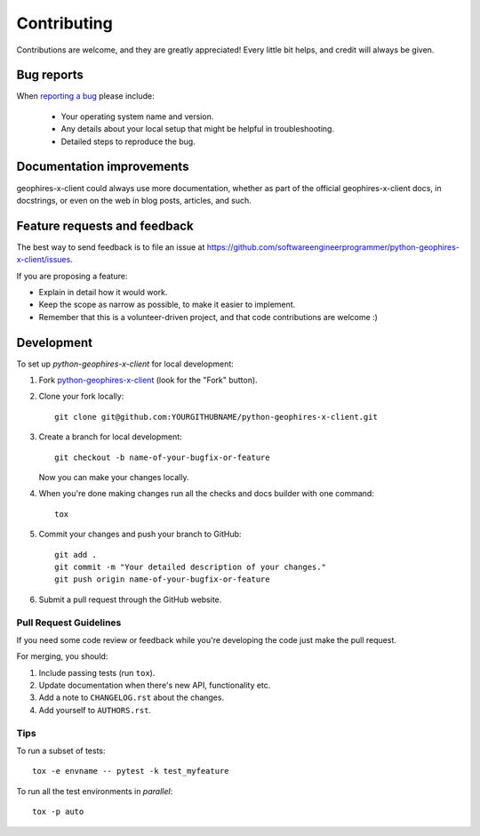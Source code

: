 ============
Contributing
============

Contributions are welcome, and they are greatly appreciated! Every
little bit helps, and credit will always be given.

Bug reports
===========

When `reporting a bug <https://github.com/softwareengineerprogrammer/python-geophires-x-client/issues>`_ please include:

    * Your operating system name and version.
    * Any details about your local setup that might be helpful in troubleshooting.
    * Detailed steps to reproduce the bug.

Documentation improvements
==========================

geophires-x-client could always use more documentation, whether as part of the
official geophires-x-client docs, in docstrings, or even on the web in blog posts,
articles, and such.

Feature requests and feedback
=============================

The best way to send feedback is to file an issue at https://github.com/softwareengineerprogrammer/python-geophires-x-client/issues.

If you are proposing a feature:

* Explain in detail how it would work.
* Keep the scope as narrow as possible, to make it easier to implement.
* Remember that this is a volunteer-driven project, and that code contributions are welcome :)

Development
===========

To set up `python-geophires-x-client` for local development:

1. Fork `python-geophires-x-client <https://github.com/softwareengineerprogrammer/python-geophires-x-client>`_
   (look for the "Fork" button).
2. Clone your fork locally::

    git clone git@github.com:YOURGITHUBNAME/python-geophires-x-client.git

3. Create a branch for local development::

    git checkout -b name-of-your-bugfix-or-feature

   Now you can make your changes locally.

4. When you're done making changes run all the checks and docs builder with one command::

    tox

5. Commit your changes and push your branch to GitHub::

    git add .
    git commit -m "Your detailed description of your changes."
    git push origin name-of-your-bugfix-or-feature

6. Submit a pull request through the GitHub website.

Pull Request Guidelines
-----------------------

If you need some code review or feedback while you're developing the code just make the pull request.

For merging, you should:

1. Include passing tests (run ``tox``).
2. Update documentation when there's new API, functionality etc.
3. Add a note to ``CHANGELOG.rst`` about the changes.
4. Add yourself to ``AUTHORS.rst``.

Tips
----

To run a subset of tests::

    tox -e envname -- pytest -k test_myfeature

To run all the test environments in *parallel*::

    tox -p auto

